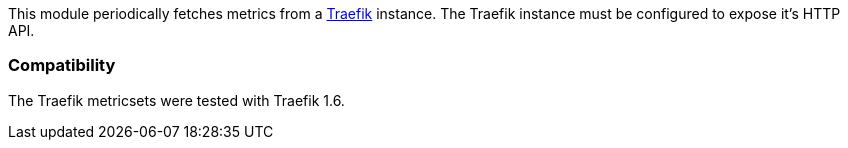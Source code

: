 This module periodically fetches metrics from a https://traefik.io/[Traefik]
instance. The Traefik instance must be configured to expose it's HTTP API.

=== Compatibility

The Traefik metricsets were tested with Traefik 1.6.
